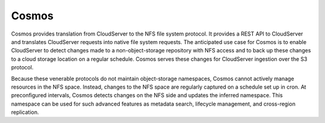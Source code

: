 Cosmos
======

Cosmos provides translation from CloudServer to the NFS file system protocol. It
provides a REST API to CloudServer and translates CloudServer requests into
native file system requests.  The anticipated use case for Cosmos is to enable
CloudServer to detect changes made to a non-object-storage repository with NFS
access and to back up these changes to a cloud storage location on a regular
schedule. Cosmos serves these changes for CloudServer ingestion over the S3
protocol.

.. image:: ../Resources/Images/Cosmos.svg
   :align: center

Because these venerable protocols do not maintain object-storage namespaces,
Cosmos cannot actively manage resources in the NFS space. Instead, changes to
the NFS space are regularly captured on a schedule set up in cron. At
preconfigured intervals, Cosmos detects changes on the NFS side and updates the
inferred namespace. This namespace can be used for such advanced features as
metadata search, lifecycle management, and cross-region replication.
